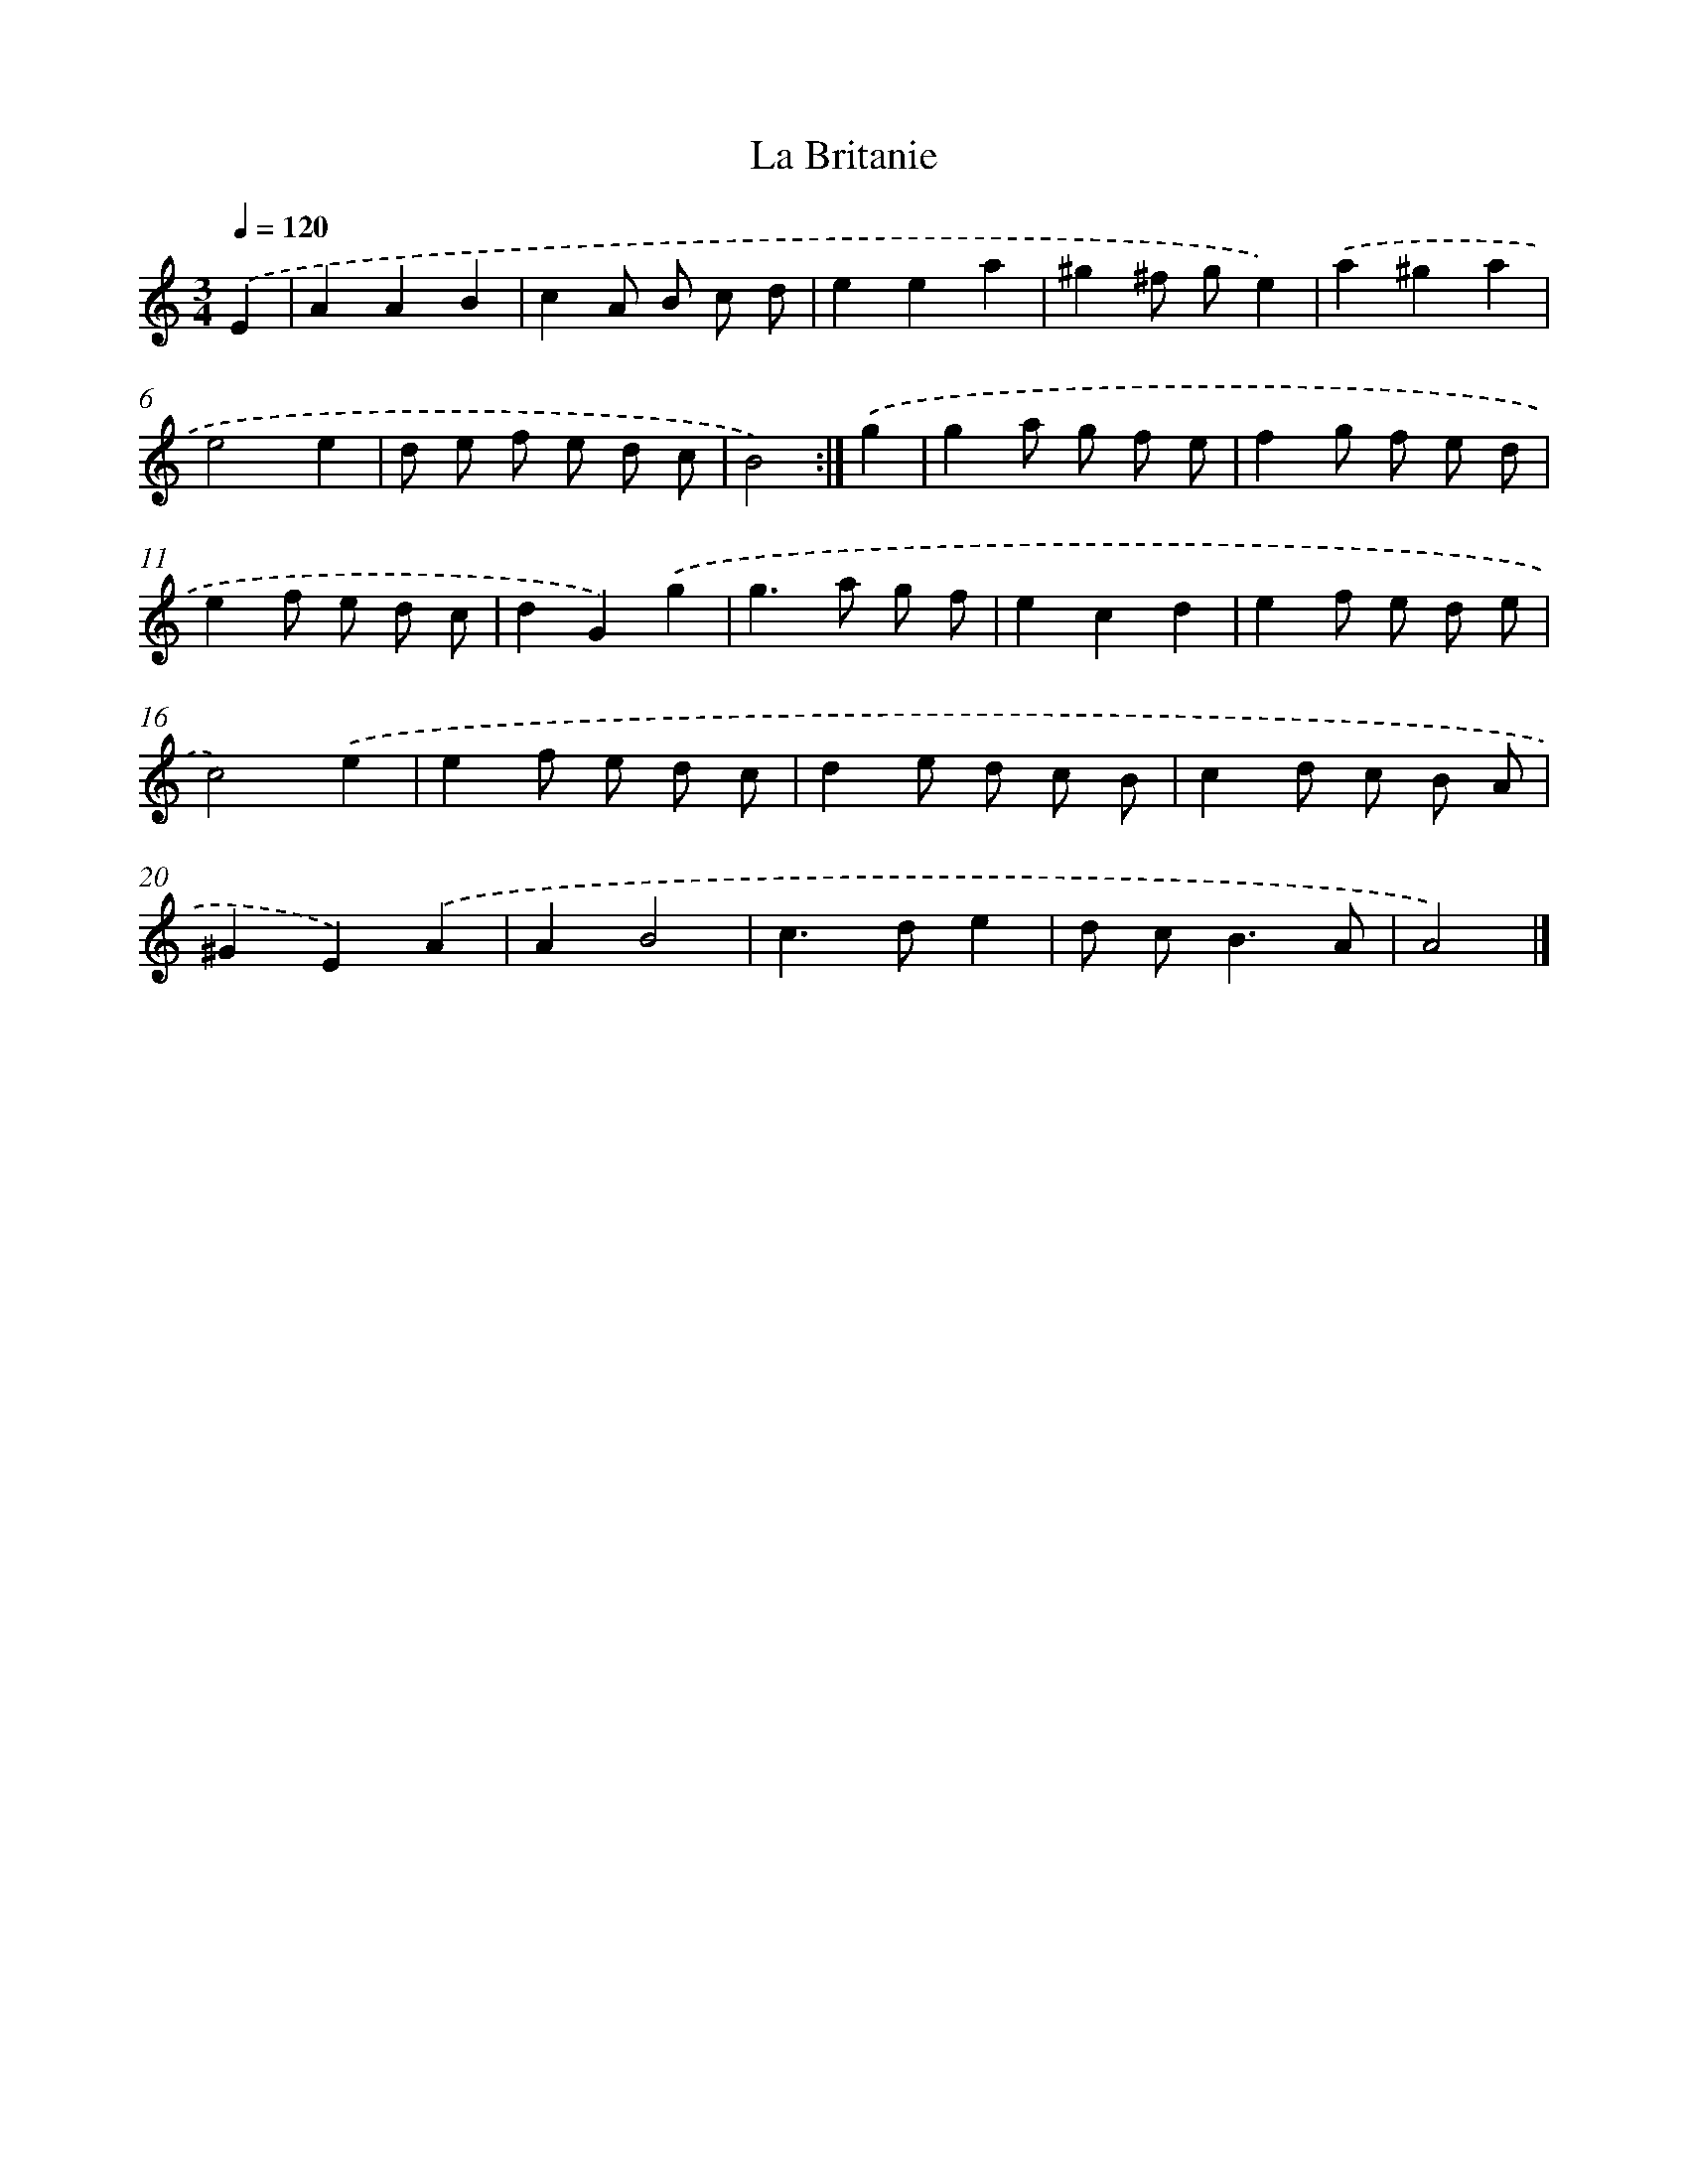 X: 6006
T: La Britanie
%%abc-version 2.0
%%abcx-abcm2ps-target-version 5.9.1 (29 Sep 2008)
%%abc-creator hum2abc beta
%%abcx-conversion-date 2018/11/01 14:36:24
%%humdrum-veritas 2761253516
%%humdrum-veritas-data 349329923
%%continueall 1
%%barnumbers 0
L: 1/8
M: 3/4
Q: 1/4=120
K: C clef=treble
.('E2 [I:setbarnb 1]|
A2A2B2 |
c2A B c d |
e2e2a2 |
^g2^f ge2) |
.('a2^g2a2 |
e4e2 |
d e f e d c |
B4) :|]
.('g2 [I:setbarnb 9]|
g2a g f e |
f2g f e d |
e2f e d c |
d2G2).('g2 |
g2>a2 g f |
e2c2d2 |
e2f e d e |
c4).('e2 |
e2f e d c |
d2e d c B |
c2d c B A |
^G2E2).('A2 |
A2B4 |
c2>d2e2 |
d c2<B2A |
A4) |]
